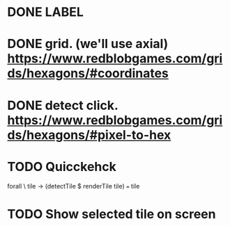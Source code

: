 * DONE LABEL
* DONE grid. (we'll use axial) https://www.redblobgames.com/grids/hexagons/#coordinates

* DONE detect click. https://www.redblobgames.com/grids/hexagons/#pixel-to-hex
* TODO Quicckehck
  forall \ tile -> (detectTile $ renderTile tile) === tile
* TODO Show selected tile on screen
